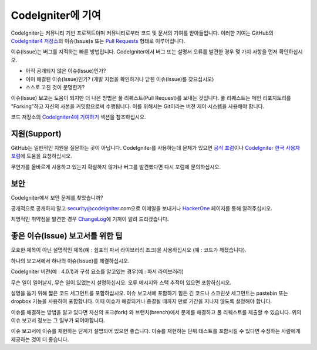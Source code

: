 ###########################
CodeIgniter에 기여
###########################

CodeIgniter는 커뮤니티 기반 프로젝트이며 커뮤니티로부터 코드 및 문서의 기여를 받아들입니다. 
이러한 기여는 GitHub의 `CodeIgniter4 저장소 <https://github.com/codeigniter4/CodeIgniter4>`_\ 의 이슈(Issue)s 또는 `Pull Requests <https://help.github.com/articles/using-pull-requests/>`_ 형태로 이루어집니다.

이슈(Issue)는 버그를 지적하는 빠른 방법입니다. 
CodeIgniter에서 버그 또는 설명서 오류를 발견한 경우 몇 가지 사항을 먼저 확인하십시오.

- 아직 공개되지 않은 이슈(Issue)인가?
- 이미 해결된 이슈(Issue)인가? (개발 지점을 확인하거나 닫힌 이슈(Issue)를 찾으십시오)
- 스스로 고친 것이 분명한가?

이슈(Issue) 보고는 도움이 되지만 더 나은 방법은 풀 리퀘스트(Pull Request)를 보내는 것입니다. 
풀 리퀘스트는 메인 리포지토리를 "Forking"\ 하고 자신의 사본을 커밋함으로써 수행됩니다.
이를 위해서는 Git이라는 버전 제어 시스템을 사용해야 합니다.

코드 저장소의 `CodeIgniter4에 기여하기 <https://github.com/codeigniter4/CodeIgniter4/tree/develop/contributing>`_ 섹션을 참조하십시오.

*******************
지원(Support)
*******************

GitHub는 일반적인 지원을 질문하는 곳이 아닙니다.
CodeIgniter를 사용하는데 문제가 있으면 `공식 포럼 <http://forum.codeigniter.com/>`_\ 이나 `CodeIgniter 한국 사용자 포럼 <http://cikorea.net/>`_\ 에 도움을 요청하십시오.

무언가를 올바르게 사용하고 있는지 확실하지 않거나 버그를 발견했다면 다시 포럼에 문의하십시오.

********
보안
********

CodeIgniter에서 보안 문제를 찾았습니까?

공개적으로 공개하지 말고 security@codeigniter.com으로 이메일을 보내거나 `HackerOne <https://hackerone.com/codeigniter>`_ 페이지를 통해 알려주십시오.

치명적인 취약점을 발견한 경우 `ChangeLog <../ changelogs / index.html>`_\ 에 기꺼이 알려 드리겠습니다.

************************************
좋은 이슈(Issue) 보고서를 위한 팁
************************************

모호한 제목이 아닌 설명적인 제목(예 : 쉼표의 파서 라이브러리 초크)을 사용하십시오 (예 : 코드가 깨졌습니다).

하나의 보고서에서 하나의 이슈(Issue)를 해결하십시오.

CodeIgniter 버전(예 : 4.0.1)과 구성 요소를 알고있는 경우(예 : 파서 ​​라이브러리)

무슨 일이 일어날지, 무슨 일이 있었는지 설명하십시오.
오류 메시지와 스택 추적이 있으면 포함하십시오.

설명을 돕기 위해 짧은 코드 세그먼트를 포함하십시오.
이슈 보고서에 포함하기 힘든 긴 코드나 스크린샷 세그먼트는 pastebin 또는 dropbox 기능을 사용하여 포함합니다.
이때 이슈가 해결되거나 종결될 때까지 만료 기간을 지나지 않도록 설정해야 합니다.

이슈를 해결하는 방법을 알고 있다면 자신의 포크(fork) 와 브랜치(brench)에서 문제를 해결하고 풀 리퀘스트를 제출할 수 있습니다.
위의 이슈 보고서 정보는 그 일부가 되어야합니다.

이슈 보고서에 이슈를 재현하는 단계가 설명되어 있으면 좋습니다.
이슈를 재현하는 단위 테스트를 포함시킬 수 있다면 수정하는 사람에게 제공하는 것이 더 좋습니다.
